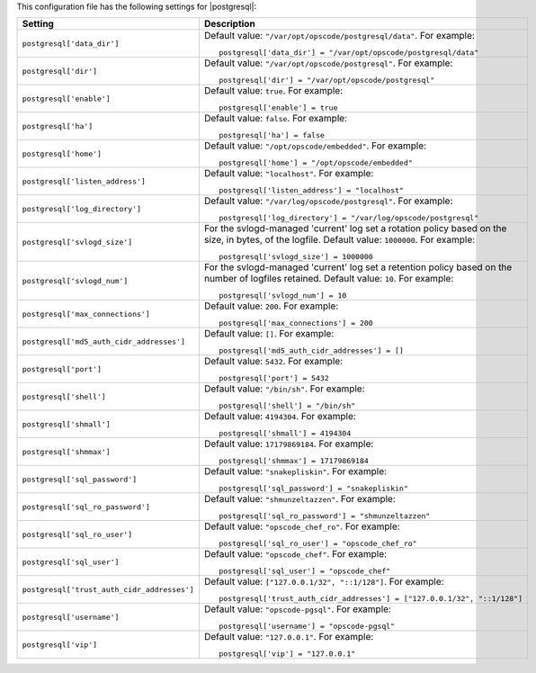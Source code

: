 .. The contents of this file may be included in multiple topics.
.. This file should not be changed in a way that hinders its ability to appear in multiple documentation sets.


This configuration file has the following settings for |postgresql|:

.. list-table::
   :widths: 200 300
   :header-rows: 1

   * - Setting
     - Description
   * - ``postgresql['data_dir']``
     - Default value: ``"/var/opt/opscode/postgresql/data"``. For example:
       ::

          postgresql['data_dir'] = "/var/opt/opscode/postgresql/data"

   * - ``postgresql['dir']``
     - Default value: ``"/var/opt/opscode/postgresql"``. For example:
       ::

          postgresql['dir'] = "/var/opt/opscode/postgresql"

   * - ``postgresql['enable']``
     - Default value: ``true``. For example:
       ::

          postgresql['enable'] = true


   * - ``postgresql['ha']``
     - Default value: ``false``. For example:
       ::

          postgresql['ha'] = false

   * - ``postgresql['home']``
     - Default value: ``"/opt/opscode/embedded"``. For example:
       ::

          postgresql['home'] = "/opt/opscode/embedded"

   * - ``postgresql['listen_address']``
     - Default value: ``"localhost"``. For example:
       ::

          postgresql['listen_address'] = "localhost"


   * - ``postgresql['log_directory']``
     - Default value: ``"/var/log/opscode/postgresql"``. For example:
       ::

          postgresql['log_directory'] = "/var/log/opscode/postgresql"

   * - ``postgresql['svlogd_size']``
     - For the svlogd-managed 'current' log set a rotation policy based on the size, in bytes, of the logfile. Default value: ``1000000``. For example:
       ::

          postgresql['svlogd_size'] = 1000000

   * - ``postgresql['svlogd_num']``
     - For the svlogd-managed 'current' log set a retention policy based on the number of logfiles retained. Default value: ``10``. For example:
       ::

          postgresql['svlogd_num'] = 10

   * - ``postgresql['max_connections']``
     - Default value: ``200``. For example:
       ::

          postgresql['max_connections'] = 200

   * - ``postgresql['md5_auth_cidr_addresses']``
     - Default value: ``[]``. For example:
       ::

          postgresql['md5_auth_cidr_addresses'] = []

   * - ``postgresql['port']``
     - Default value: ``5432``. For example:
       ::

          postgresql['port'] = 5432

   * - ``postgresql['shell']``
     - Default value: ``"/bin/sh"``. For example:
       ::

          postgresql['shell'] = "/bin/sh"

   * - ``postgresql['shmall']``
     - Default value: ``4194304``. For example:
       ::

          postgresql['shmall'] = 4194304

   * - ``postgresql['shmmax']``
     - Default value: ``17179869184``. For example:
       ::

          postgresql['shmmax'] = 17179869184

   * - ``postgresql['sql_password']``
     - Default value: ``"snakepliskin"``. For example:
       ::

          postgresql['sql_password'] = "snakepliskin"

   * - ``postgresql['sql_ro_password']``
     - Default value: ``"shmunzeltazzen"``. For example:
       ::

          postgresql['sql_ro_password'] = "shmunzeltazzen"

   * - ``postgresql['sql_ro_user']``
     - Default value: ``"opscode_chef_ro"``. For example:
       ::

          postgresql['sql_ro_user'] = "opscode_chef_ro"

   * - ``postgresql['sql_user']``
     - Default value: ``"opscode_chef"``. For example:
       ::

          postgresql['sql_user'] = "opscode_chef"

   * - ``postgresql['trust_auth_cidr_addresses']``
     - Default value: ``["127.0.0.1/32", "::1/128"]``. For example:
       ::

          postgresql['trust_auth_cidr_addresses'] = ["127.0.0.1/32", "::1/128"]

   * - ``postgresql['username']``
     - Default value: ``"opscode-pgsql"``. For example:
       ::

          postgresql['username'] = "opscode-pgsql"

   * - ``postgresql['vip']``
     - Default value: ``"127.0.0.1"``. For example:
       ::

          postgresql['vip'] = "127.0.0.1"


  

